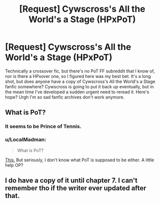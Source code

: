 #+TITLE: [Request] Cywscross's All the World's a Stage (HPxPoT)

* [Request] Cywscross's All the World's a Stage (HPxPoT)
:PROPERTIES:
:Author: Polarminty
:Score: 2
:DateUnix: 1496302253.0
:DateShort: 2017-Jun-01
:FlairText: Request
:END:
Technically a crossover fic, but there's no PoT FF subreddit that I know of, nor is there a HPxover one, so I figured here was my best bet. It's a long shot, but does anyone have a copy of Cywscross's All the World's a Stage fanfic somewhere? Cywscross is going to put it back up eventually, but in the mean time I've developed a sudden urgent need to reread it. Here's hope? Urgh I'm so sad fanfic archives don't work anymore.


** What is PoT?
:PROPERTIES:
:Author: IHATEHERMIONESUE
:Score: 3
:DateUnix: 1496317931.0
:DateShort: 2017-Jun-01
:END:

*** It seems to be Prince of Tennis.
:PROPERTIES:
:Author: Satanniel
:Score: 2
:DateUnix: 1496344556.0
:DateShort: 2017-Jun-01
:END:


*** u/LocalMadman:
#+begin_quote
  What is PoT?
#+end_quote

[[http://www.thenug.com/sites/default/pub/070314/thenug-qfoMI1aFyB.jpg][This.]] But seriously, I don't know what PoT is supposed to be either. A little help OP?
:PROPERTIES:
:Author: LocalMadman
:Score: 1
:DateUnix: 1496341504.0
:DateShort: 2017-Jun-01
:END:


** I do have a copy of it until chapter 7. I can't remember tho if the writer ever updated after that.
:PROPERTIES:
:Author: vanillamorning
:Score: 1
:DateUnix: 1508405816.0
:DateShort: 2017-Oct-19
:END:
